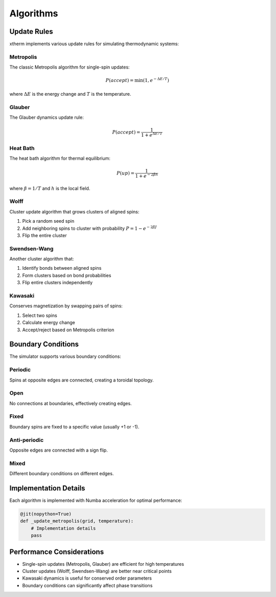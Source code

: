 Algorithms
=========

Update Rules
-----------

xtherm implements various update rules for simulating thermodynamic systems:

Metropolis
~~~~~~~~~

The classic Metropolis algorithm for single-spin updates:

.. math::

   P(accept) = \min(1, e^{-\Delta E/T})

where :math:`\Delta E` is the energy change and :math:`T` is the temperature.

Glauber
~~~~~~~

The Glauber dynamics update rule:

.. math::

   P(accept) = \frac{1}{1 + e^{\Delta E/T}}

Heat Bath
~~~~~~~~

The heat bath algorithm for thermal equilibrium:

.. math::

   P(up) = \frac{1}{1 + e^{-2\beta h}}

where :math:`\beta = 1/T` and :math:`h` is the local field.

Wolff
~~~~~

Cluster update algorithm that grows clusters of aligned spins:

1. Pick a random seed spin
2. Add neighboring spins to cluster with probability :math:`P = 1 - e^{-2\beta J}`
3. Flip the entire cluster

Swendsen-Wang
~~~~~~~~~~~~

Another cluster algorithm that:

1. Identify bonds between aligned spins
2. Form clusters based on bond probabilities
3. Flip entire clusters independently

Kawasaki
~~~~~~~~

Conserves magnetization by swapping pairs of spins:

1. Select two spins
2. Calculate energy change
3. Accept/reject based on Metropolis criterion

Boundary Conditions
-----------------

The simulator supports various boundary conditions:

Periodic
~~~~~~~~

Spins at opposite edges are connected, creating a toroidal topology.

Open
~~~~

No connections at boundaries, effectively creating edges.

Fixed
~~~~~

Boundary spins are fixed to a specific value (usually +1 or -1).

Anti-periodic
~~~~~~~~~~~~

Opposite edges are connected with a sign flip.

Mixed
~~~~~

Different boundary conditions on different edges.

Implementation Details
--------------------

Each algorithm is implemented with Numba acceleration for optimal performance:

.. code-block:: python

   @jit(nopython=True)
   def _update_metropolis(grid, temperature):
       # Implementation details
       pass

Performance Considerations
------------------------

* Single-spin updates (Metropolis, Glauber) are efficient for high temperatures
* Cluster updates (Wolff, Swendsen-Wang) are better near critical points
* Kawasaki dynamics is useful for conserved order parameters
* Boundary conditions can significantly affect phase transitions 